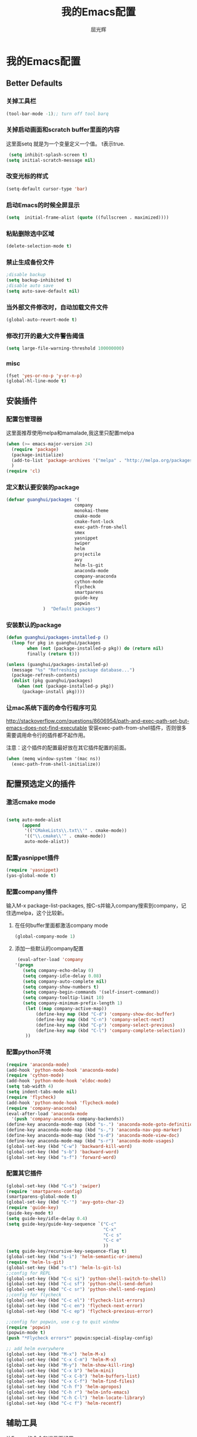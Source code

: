 #+TITLE: 我的Emacs配置
#+AUTHOR: 屈光辉
#+EMAIL: guanghui.qu@cocos2d-x.org
#+OPTIONS: toc:3 num:nil
#+HTML_HEAD: <link rel="stylesheet" type="text/css" href="http://thomasf.github.io/solarized-css/solarized-light.min.css" />
#+STARTUP: showall


* 我的Emacs配置

**  Better Defaults
*** 关掉工具栏
#+begin_src emacs-lisp
  (tool-bar-mode -1);; turn off tool barq
#+end_src
*** 关掉启动画面和scratch buffer里面的内容
这里面setq 就是为一个变量定义一个值。 t表示true.
#+begin_src emacs-lisp
 (setq inhibit-splash-screen t)
(setq initial-scratch-message nil)
#+end_src
*** 改变光标的样式
#+begin_src emacs-lisp
   (setq-default cursor-type 'bar)
#+end_src
*** 启动Emacs的时候全屏显示
#+begin_src emacs-lisp
     (setq  initial-frame-alist (quote ((fullscreen . maximized))))
#+end_src
*** 粘贴删除选中区域
#+begin_src emacs-lisp
  (delete-selection-mode t)
#+end_src
*** 禁止生成备份文件
#+begin_src emacs-lisp
  ;disable backup
  (setq backup-inhibited t)
  ;disable auto save
  (setq auto-save-default nil)
#+end_src
*** 当外部文件修改时，自动加载文件文件
#+begin_src emacs-lisp
  (global-auto-revert-mode t)
#+end_src
*** 修改打开的最大文件警告阈值
#+begin_src emacs-lisp
(setq large-file-warning-threshold 100000000)
#+end_src
*** misc
#+begin_src emacs-lisp
  (fset 'yes-or-no-p 'y-or-n-p)
  (global-hl-line-mode t)
#+end_src



** 安装插件
***  配置包管理器
这里面推荐使用melpa和mamalade,我这里只配置melpa
#+begin_src emacs-lisp
  (when (>= emacs-major-version 24)
    (require 'package)
    (package-initialize)
    (add-to-list 'package-archives '("melpa" . "http://melpa.org/packages/") t)
    )
  (require 'cl)
#+end_src


*** 定义默认要安装的package
#+begin_src emacs-lisp
  (defvar guanghui/packages '(
                            company
                            monokai-theme
                            cmake-mode
                            cmake-font-lock
                            exec-path-from-shell
                            smex
                            yasnippet
                            swiper
                            helm
                            projectile
                            avy
                            helm-ls-git
                            anaconda-mode
                            company-anaconda
                            cython-mode
                            flycheck
                            smartparens
                            guide-key
                            popwin
                )  "Default packages")
#+end_src

*** 安装默认的package
#+begin_src emacs-lisp
  (defun guanghui/packages-installed-p ()
    (loop for pkg in guanghui/packages
          when (not (package-installed-p pkg)) do (return nil)
          finally (return t)))

  (unless (guanghui/packages-installed-p)
    (message "%s" "Refreshing package database...")
    (package-refresh-contents)
    (dolist (pkg guanghui/packages)
      (when (not (package-installed-p pkg))
        (package-install pkg))))
#+end_src


*** 让mac系统下面的命令行程序可见
http://stackoverflow.com/questions/8606954/path-and-exec-path-set-but-emacs-does-not-find-executable
安装exec-path-from-shell插件，否则很多需要调用命令行的插件都不起作用。

注意：这个插件的配置最好放在其它插件配置的前面。

#+begin_src emacs-lisp
(when (memq window-system '(mac ns))
  (exec-path-from-shell-initialize))
#+end_src


** 配置预选定义的插件
*** 激活cmake mode
#+begin_src emacs-lisp

(setq auto-mode-alist
	  (append
	   '(("CMakeLists\\.txt\\'" . cmake-mode))
	   '(("\\.cmake\\'" . cmake-mode))
	   auto-mode-alist))
#+end_src
   
*** 配置yasnippet插件
#+begin_src emacs-lisp
  (require 'yasnippet)
  (yas-global-mode t)
#+end_src



***  配置company插件
输入M-x package-list-packages, 按C-s并输入company搜索到company，记住选melpa，这个比较新。
**** 在任何buffer里面都激活company mode
#+begin_src emacs-lisp
  (global-company-mode 1)
#+end_src
**** 添加一些默认的company配置
#+begin_src emacs-lisp
   (eval-after-load 'company
  '(progn
     (setq company-echo-delay 0)
     (setq company-idle-delay 0.08)
     (setq company-auto-complete nil)
     (setq company-show-numbers t)
     (setq company-begin-commands '(self-insert-command))
     (setq company-tooltip-limit 10)
     (setq company-minimum-prefix-length 1)
      (let ((map company-active-map))
          (define-key map (kbd "C-d") 'company-show-doc-buffer)
          (define-key map (kbd "C-n") 'company-select-next)
          (define-key map (kbd "C-p") 'company-select-previous)
          (define-key map (kbd "C-l") 'company-complete-selection))
      ))
#+end_src



*** 配置python环境
#+begin_src emacs-lisp
  (require 'anaconda-mode)
  (add-hook 'python-mode-hook 'anaconda-mode)
  (require 'cython-mode)
  (add-hook 'python-mode-hook 'eldoc-mode)
  (setq tab-width 4)
  (setq indent-tabs-mode nil)
  (require 'flycheck)
  (add-hook 'python-mode-hook 'flycheck-mode)
  (require 'company-anaconda)
  (eval-after-load 'anaconda-mode
    '(push 'company-anaconda company-backends))
  (define-key anaconda-mode-map (kbd "s-.") 'anaconda-mode-goto-definitions)
  (define-key anaconda-mode-map (kbd "s-,") 'anaconda-nav-pop-marker)
  (define-key anaconda-mode-map (kbd "s-d") 'anaconda-mode-view-doc)
  (define-key anaconda-mode-map (kbd "s-r") 'anaconda-mode-usages)
  (global-set-key (kbd "C-w") 'backward-kill-word)
  (global-set-key (kbd "s-b") 'backward-word)
  (global-set-key (kbd "s-f") 'forward-word)
#+end_src

*** 配置其它插件
#+begin_src emacs-lisp
  (global-set-key (kbd "C-s") 'swiper)
  (require 'smartparens-config)
  (smartparens-global-mode t)
  (global-set-key (kbd "C-'") 'avy-goto-char-2)
  (require 'guide-key)
  (guide-key-mode t)
  (setq guide-key/idle-delay 0.4)
  (setq guide-key/guide-key-sequence `("C-c"
                                       "C-x"
                                       "C-c s"
                                       "C-c e"
                                       ))
  (setq guide-key/recursive-key-sequence-flag t)
  (global-set-key (kbd "s-i") 'helm-semantic-or-imenu)
  (require 'helm-ls-git)
  (global-set-key (kbd "s-t") 'helm-ls-git-ls)
  ;;config for REPL
  (global-set-key (kbd "C-c si") 'python-shell-switch-to-shell)
  (global-set-key (kbd "C-c sf") 'python-shell-send-defun)
  (global-set-key (kbd "C-c sr") 'python-shell-send-region)
  ;;config for flycheck
  (global-set-key (kbd "C-c el") 'flycheck-list-errors)
  (global-set-key (kbd "C-c en") 'flycheck-next-error)
  (global-set-key (kbd "C-c ep") 'flycheck-previous-error)

  ;;config for popwin, use c-g to quit window
  (require 'popwin)
  (popwin-mode t)
  (push "*Flycheck errors*" popwin:special-display-config)

  ;; add helm everywhere
  (global-set-key (kbd "M-x") 'helm-M-x)
  (global-set-key (kbd "C-x C-m") 'helm-M-x)
  (global-set-key (kbd "M-y") 'helm-show-kill-ring)
  (global-set-key (kbd "C-x b") 'helm-mini)
  (global-set-key (kbd "C-x C-b") 'helm-buffers-list)
  (global-set-key (kbd "C-x C-f") 'helm-find-files)
  (global-set-key (kbd "C-h f") 'helm-apropos)
  (global-set-key (kbd "C-h r") 'helm-info-emacs)
  (global-set-key (kbd "C-h C-l") 'helm-locate-library)
  (global-set-key (kbd "C-c f") 'helm-recentf)

#+end_src


** 辅助工具
 让Emacs的命令和提示更好用
***  激活ido mode
让c-x c-f提示更友好。
#+begin_src emacs-lisp
  (ido-mode t)
#+end_src

*** 激活smex，让M-x更好用
#+begin_src emacs-lisp
(setq smex-save-file (expand-file-name ".smex-items" user-emacs-directory))
(smex-initialize)
(global-set-key (kbd "M-x") 'smex)
(global-set-key (kbd "M-X") 'smex-major-mode-commands)
#+end_src


** server模式
#+begin_src emacs-lisp
  ;;----------------------------------------------------------------------------
  ;; Allow access from emacsclient
  ;;----------------------------------------------------------------------------
  (require 'server)
  (unless (server-running-p)
    (server-start))
#+end_src

**  主题
   安装monokai，让emacs启动的时候就加载monokai主题。
#+begin_src emacs-lisp
  (load-theme 'monokai t)
#+end_src
